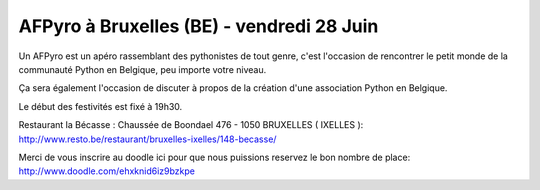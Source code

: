 
AFPyro à Bruxelles (BE) - vendredi 28 Juin
==========================================

Un AFPyro est un apéro rassemblant des pythonistes de tout genre, c'est l'occasion de rencontrer le petit monde de la communauté Python en Belgique, peu importe votre niveau.

Ça sera également l'occasion de discuter à propos de la création d'une association Python en Belgique.

Le début des festivités est fixé à 19h30.

Restaurant la Bécasse : Chaussée de Boondael 476 - 1050 BRUXELLES ( IXELLES ): http://www.resto.be/restaurant/bruxelles-ixelles/148-becasse/

Merci de vous inscrire au doodle ici pour que nous puissions reservez le bon nombre de place: http://www.doodle.com/ehxknid6iz9bzkpe